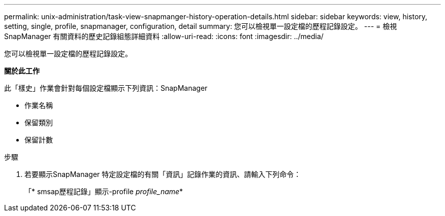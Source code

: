 ---
permalink: unix-administration/task-view-snapmanger-history-operation-details.html 
sidebar: sidebar 
keywords: view, history, setting, single, profile, snapmanager, configuration, detail 
summary: 您可以檢視單一設定檔的歷程記錄設定。 
---
= 檢視SnapManager 有關資料的歷史記錄組態詳細資料
:allow-uri-read: 
:icons: font
:imagesdir: ../media/


[role="lead"]
您可以檢視單一設定檔的歷程記錄設定。

*關於此工作*

此「樣史」作業會針對每個設定檔顯示下列資訊：SnapManager

* 作業名稱
* 保留類別
* 保留計數


.步驟
. 若要顯示SnapManager 特定設定檔的有關「資訊」記錄作業的資訊、請輸入下列命令：
+
「* smsap歷程記錄」顯示-profile _profile_name_*


